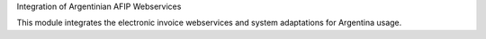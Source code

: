Integration of Argentinian AFIP Webservices

This module integrates the electronic invoice webservices and system adaptations for Argentina usage.
